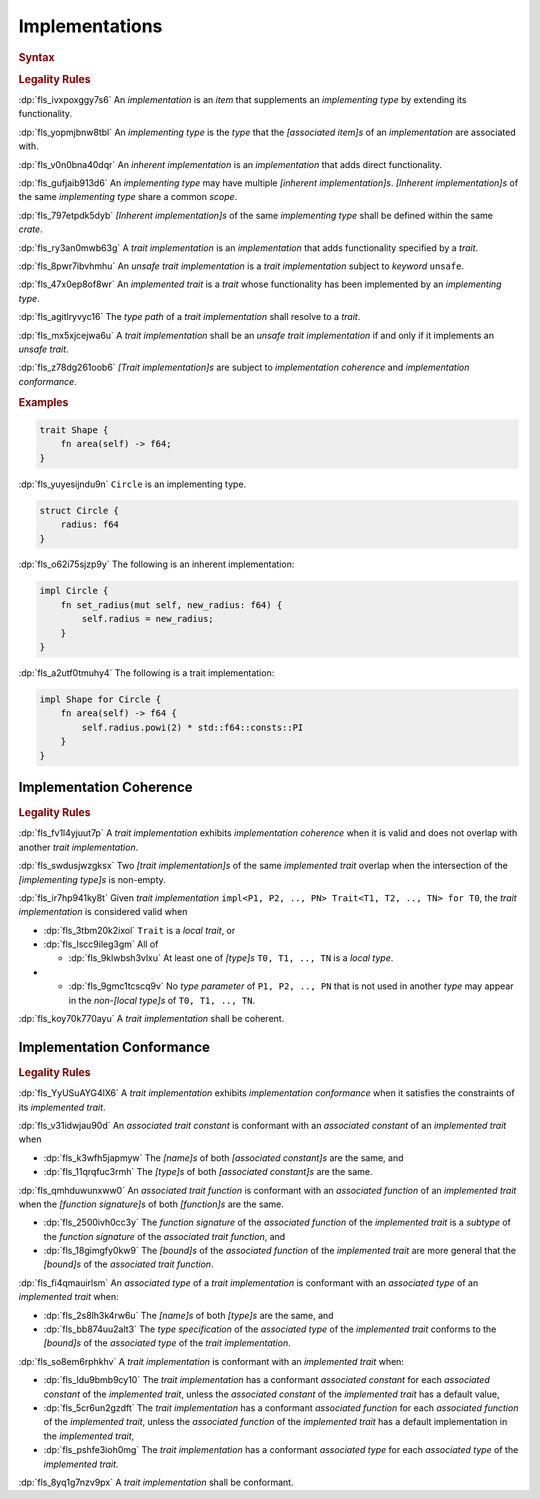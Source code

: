 .. SPDX-License-Identifier: MIT OR Apache-2.0
   SPDX-FileCopyrightText: Ferrous Systems and AdaCore

.. default-domain:: spec

.. _fls_fk2m2irwpeof:

Implementations
===============

.. rubric:: Syntax

.. syntax::

   Implementation ::=
       InherentImplementation
     | TraitImplementation

   InherentImplementation ::=
       $$impl$$ GenericParameterList? ImplementingType WhereClause? $${$$
         InnerAttributeOrDoc*
         AssociatedItem*
       $$}$$

   TraitImplementation ::=
       $$unsafe$$? $$impl$$ GenericParameterList? $$!$$? ImplementedTrait $$for$$ ImplementingType WhereClause? $${$$
         InnerAttributeOrDoc*
         AssociatedItem*
       $$}$$

   ImplementingType ::=
       TypeSpecification

   ImplementedTrait ::=
       TypePath

.. rubric:: Legality Rules

:dp:`fls_ivxpoxggy7s6`
An :t:`implementation` is an :t:`item` that supplements an :t:`implementing
type` by extending its functionality.

:dp:`fls_yopmjbnw8tbl`
An :t:`implementing type` is the :t:`type` that the :t:`[associated item]s` of
an :t:`implementation` are associated with.

:dp:`fls_v0n0bna40dqr`
An :t:`inherent implementation` is an :t:`implementation` that adds direct
functionality.

:dp:`fls_gufjaib913d6`
An :t:`implementing type` may have multiple :t:`[inherent implementation]s`.
:t:`[Inherent implementation]s` of the same :t:`implementing type` share a
common :t:`scope`.

:dp:`fls_797etpdk5dyb`
:t:`[Inherent implementation]s` of the same :t:`implementing type` shall be
defined within the same :t:`crate`.

:dp:`fls_ry3an0mwb63g`
A :t:`trait implementation` is an :t:`implementation` that adds functionality
specified by a :t:`trait`.

:dp:`fls_8pwr7ibvhmhu`
An :t:`unsafe trait implementation` is a :t:`trait implementation` subject to
:t:`keyword` ``unsafe``.

:dp:`fls_47x0ep8of8wr`
An :t:`implemented trait` is a :t:`trait` whose functionality has been
implemented by an :t:`implementing type`.

:dp:`fls_agitlryvyc16`
The :t:`type path` of a :t:`trait implementation` shall resolve to a :t:`trait`.

:dp:`fls_mx5xjcejwa6u`
A :t:`trait implementation` shall be an :t:`unsafe trait implementation` if and
only if it implements an :t:`unsafe trait`.

:dp:`fls_z78dg261oob6`
:t:`[Trait implementation]s` are subject to :t:`implementation coherence` and
:t:`implementation conformance`.

.. rubric:: Examples

.. code-block:: rust

   trait Shape {
       fn area(self) -> f64;
   }

:dp:`fls_yuyesijndu9n`
``Circle`` is an implementing type.

.. code-block:: rust

   struct Circle {
       radius: f64
   }

:dp:`fls_o62i75sjzp9y`
The following is an inherent implementation:

.. code-block:: rust

   impl Circle {
       fn set_radius(mut self, new_radius: f64) {
           self.radius = new_radius;
       }
   }

:dp:`fls_a2utf0tmuhy4`
The following is a trait implementation:

.. code-block:: rust

   impl Shape for Circle {
       fn area(self) -> f64 {
           self.radius.powi(2) * std::f64::consts::PI
       }
   }

.. _fls_46ork6fz5o2e:

Implementation Coherence
------------------------

.. rubric:: Legality Rules

:dp:`fls_fv1l4yjuut7p`
A :t:`trait implementation` exhibits :t:`implementation coherence` when it is
valid and does not overlap with another :t:`trait implementation`.

:dp:`fls_swdusjwzgksx`
Two :t:`[trait implementation]s` of the same :t:`implemented trait` overlap when
the intersection of the :t:`[implementing type]s` is non-empty.

:dp:`fls_ir7hp941ky8t`
Given :t:`trait implementation` ``impl<P1, P2, .., PN> Trait<T1, T2, .., TN> for
T0``, the :t:`trait implementation` is considered valid when

* :dp:`fls_3tbm20k2ixol`
  ``Trait`` is a :t:`local trait`, or

* :dp:`fls_lscc9ileg3gm`
  All of

  * :dp:`fls_9klwbsh3vlxu`
    At least one of :t:`[type]s` ``T0, T1, .., TN`` is a :t:`local type`.

* * :dp:`fls_9gmc1tcscq9v`
    No :t:`type parameter` of ``P1, P2, .., PN`` that is not used in another
    :t:`type` may appear in the :t:`non-[local type]s` of ``T0, T1, .., TN``.

:dp:`fls_koy70k770ayu`
A :t:`trait implementation` shall be coherent.

.. _fls_e1pgdlv81vul:

Implementation Conformance
--------------------------

.. rubric:: Legality Rules

:dp:`fls_YyUSuAYG4lX6`
A :t:`trait implementation` exhibits :t:`implementation conformance` when it
satisfies the constraints of its :t:`implemented trait`.

:dp:`fls_v31idwjau90d`
An :t:`associated trait constant` is conformant with an :t:`associated constant`
of an :t:`implemented trait` when

* :dp:`fls_k3wfh5japmyw`
  The :t:`[name]s` of both :t:`[associated constant]s` are the same, and

* :dp:`fls_11qrqfuc3rmh`
  The :t:`[type]s` of both :t:`[associated constant]s` are the same.

:dp:`fls_qmhduwunxww0`
An :t:`associated trait function` is conformant with an :t:`associated function`
of an :t:`implemented trait` when the :t:`[function signature]s` of both
:t:`[function]s` are the same.

* :dp:`fls_2500ivh0cc3y`
  The :t:`function signature` of the :t:`associated function` of the
  :t:`implemented trait` is a :t:`subtype` of the :t:`function signature` of
  the :t:`associated trait function`, and

* :dp:`fls_18gimgfy0kw9`
  The :t:`[bound]s` of the :t:`associated function` of the :t:`implemented
  trait` are more general that the :t:`[bound]s` of the :t:`associated trait
  function`.

:dp:`fls_fi4qmauirlsm`
An :t:`associated type` of a :t:`trait implementation` is conformant with an
:t:`associated type` of an :t:`implemented trait` when:

* :dp:`fls_2s8lh3k4rw6u`
  The :t:`[name]s` of both :t:`[type]s` are the same, and

* :dp:`fls_bb874uu2alt3`
  The :t:`type specification` of the :t:`associated type` of the :t:`implemented
  trait` conforms to the :t:`[bound]s` of the :t:`associated type` of the
  :t:`trait implementation`.

:dp:`fls_so8em6rphkhv`
A :t:`trait implementation` is conformant with an :t:`implemented trait` when:

* :dp:`fls_ldu9bmb9cy10`
  The :t:`trait implementation` has a conformant :t:`associated constant`
  for each :t:`associated constant` of the :t:`implemented trait`, unless the
  :t:`associated constant` of the :t:`implemented trait` has a default value,

* :dp:`fls_5cr6un2gzdft`
  The :t:`trait implementation` has a conformant :t:`associated function`
  for each :t:`associated function` of the :t:`implemented trait`, unless
  the :t:`associated function` of the :t:`implemented trait` has a default
  implementation in the :t:`implemented trait`,

* :dp:`fls_pshfe3ioh0mg`
  The :t:`trait implementation` has a conformant :t:`associated type` for each
  :t:`associated type` of the :t:`implemented trait`.

:dp:`fls_8yq1g7nzv9px`
A :t:`trait implementation` shall be conformant.

